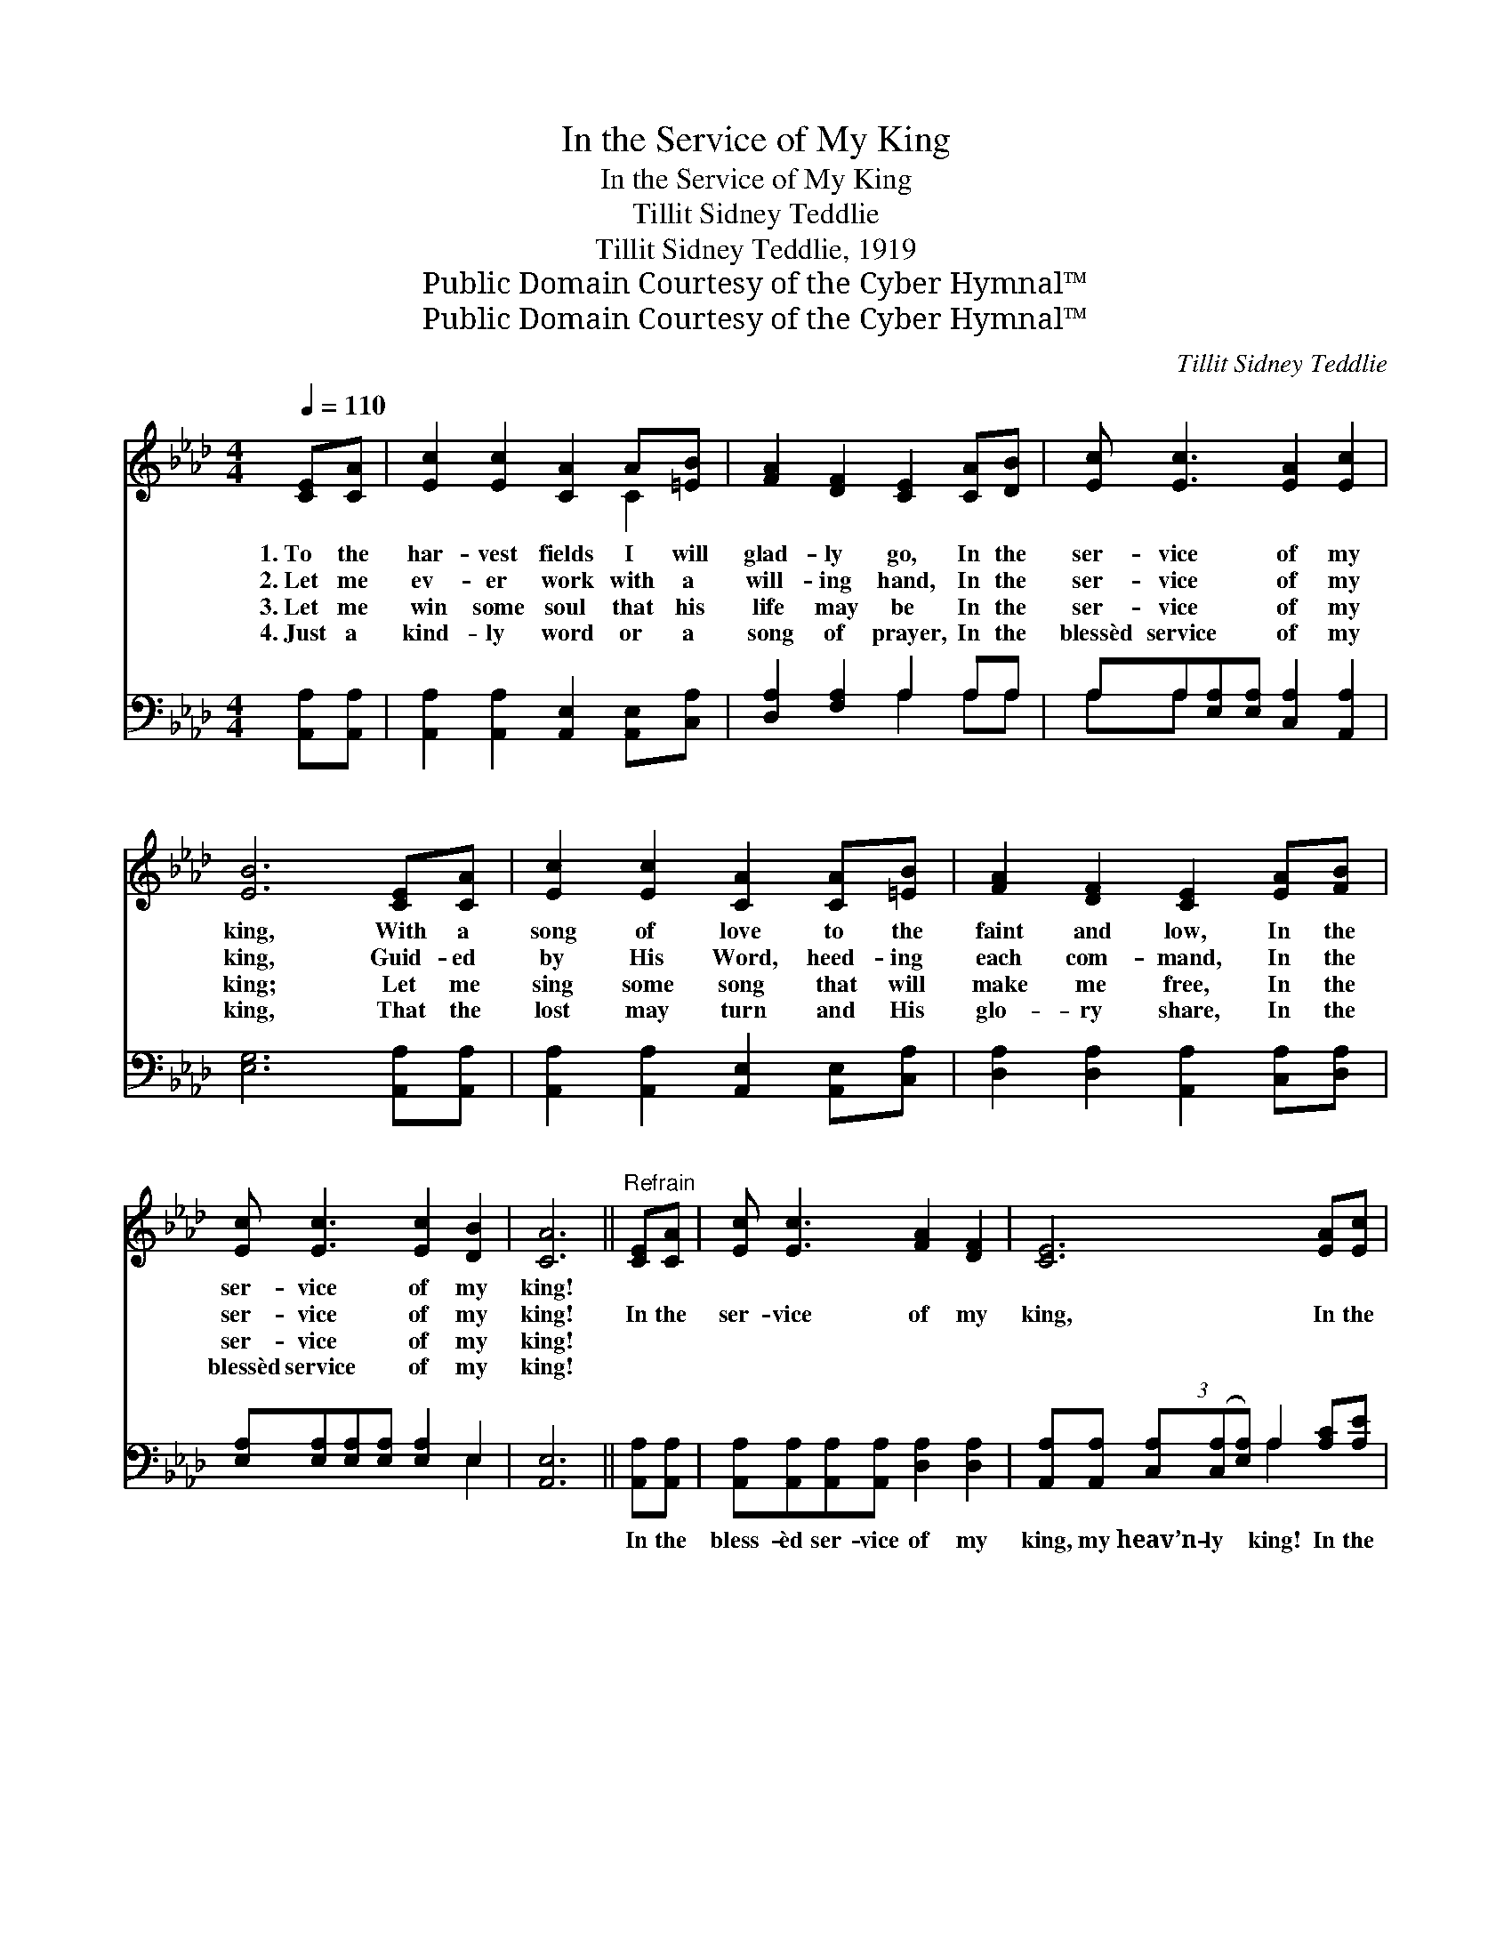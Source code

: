 X:1
T:In the Service of My King
T:In the Service of My King
T:Tillit Sidney Teddlie
T:Tillit Sidney Teddlie, 1919
T:Public Domain Courtesy of the Cyber Hymnal™
T:Public Domain Courtesy of the Cyber Hymnal™
C:Tillit Sidney Teddlie
Z:Public Domain
Z:Courtesy of the Cyber Hymnal™
%%score ( 1 2 ) ( 3 4 )
L:1/8
Q:1/4=110
M:4/4
K:Ab
V:1 treble 
V:2 treble 
V:3 bass 
V:4 bass 
V:1
 [CE][CA] | [Ec]2 [Ec]2 [CA]2 A[=EB] | [FA]2 [DF]2 [CE]2 [CA][DB] | [Ec] [Ec]3 [EA]2 [Ec]2 | %4
w: 1.~To the|har- vest fields I will|glad- ly go, In the|ser- vice of my|
w: 2.~Let me|ev- er work with a|will- ing hand, In the|ser- vice of my|
w: 3.~Let me|win some soul that his|life may be In the|ser- vice of my|
w: 4.~Just a|kind- ly word or a|song of prayer, In the|blessèd service of my|
 [EB]6 [CE][CA] | [Ec]2 [Ec]2 [CA]2 [CA][=EB] | [FA]2 [DF]2 [CE]2 [EA][FB] | %7
w: king, With a|song of love to the|faint and low, In the|
w: king, Guid- ed|by His Word, heed- ing|each com- mand, In the|
w: king; Let me|sing some song that will|make me free, In the|
w: king, That the|lost may turn and His|glo- ry share, In the|
 [Ec] [Ec]3 [Ec]2 [DB]2 | [CA]6 ||"^Refrain" [CE][CA] | [Ec] [Ec]3 [FA]2 [DF]2 | [CE]6 [EA][Ec] | %12
w: ser- vice of my|king!||||
w: ser- vice of my|king!|In the|ser- vice of my|king, In the|
w: ser- vice of my|king!||||
w: blessèd service of my|king!||||
 [Ae] [Ae]3 [Ae]2 [Ec]2 | B6 !fermata![CE][CA] | [Ec]2 [Ec]2 [CA]2 [CA][=EB] | %15
w: |||
w: ser- vice of my|king! It is|glo- ry there, joy be-|
w: |||
w: |||
 [FA]2 [DF]2 [CE]2 [EA][FB] | [Ec] [Ec]3 [Ec]2 [DB]2 | [CA]6 |] %18
w: |||
w: yond com- pare, In the|ser- vice of my|king.|
w: |||
w: |||
V:2
 x2 | x6 C2 | x8 | x8 | x8 | x8 | x8 | x8 | x6 || x2 | x8 | x8 | x8 | (D2 =DF E2) x2 | x8 | x8 | %16
 x8 | x6 |] %18
V:3
 [A,,A,][A,,A,] | [A,,A,]2 [A,,A,]2 [A,,E,]2 [A,,E,][C,A,] | [D,A,]2 [F,A,]2 A,2 A,A, | %3
w: ~ ~|~ ~ ~ ~ ~|~ ~ ~ ~ ~|
 A,A,[E,A,][E,A,] [C,A,]2 [A,,A,]2 | [E,G,]6 [A,,A,][A,,A,] | %5
w: ~ ~ ~ ~ ~ ~|~ ~ ~|
 [A,,A,]2 [A,,A,]2 [A,,E,]2 [A,,E,][C,A,] | [D,A,]2 [D,A,]2 [A,,A,]2 [C,A,][D,A,] | %7
w: ~ ~ ~ ~ ~|~ ~ ~ ~ ~|
 [E,A,][E,A,][E,A,][E,A,] [E,A,]2 E,2 | [A,,E,]6 || [A,,A,][A,,A,] | %10
w: ~ ~ ~ ~ ~ ~|~|In the|
 [A,,A,][A,,A,][A,,A,][A,,A,] [D,A,]2 [D,A,]2 | %11
w: bless- èd ser- vice of my|
 [A,,A,][A,,A,] (3[C,A,]([C,A,][E,A,]) A,2 [A,C][A,E] | [A,C][A,C][E,C][E,C] [C,A,]2 [A,,A,]2 | %13
w: king, my heav’n- ly * king! In the|bless- èd ser- vice of my|
 [E,G,]2 [B,,F,][B,,A,] !fermata![E,G,]2 A,A, | A,2 A,2 [A,,E,]2 [A,,E,][C,A,] | %15
w: king, of my king! ~ ~|~ ~ ~ ~ ~|
 [D,A,]2 [F,A,]2 A,2 [C,A,][D,A,] | [E,A,][E,A,][E,A,][E,A,] [E,A,]2 E,2 | [A,,E,]6 |] %18
w: ~ ~ ~ In the|bless- èd ser- vice of my|king!|
V:4
 x2 | x8 | x4 A,2 A,A, | A,A, x6 | x8 | x8 | x8 | x6 E,2 | x6 || x2 | x8 | x4 A,2 x2 | x8 | %13
 x6 A,A, | A,2 A,2 x4 | x4 A,2 x2 | x6 E,2 | x6 |] %18

